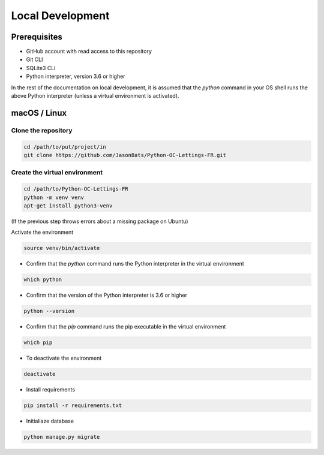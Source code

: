 Local Development
=================

Prerequisites
--------------

- GitHub account with read access to this repository
- Git CLI
- SQLite3 CLI
- Python interpreter, version 3.6 or higher

In the rest of the documentation on local development, it is assumed that the `python` command in your OS shell runs the above Python interpreter (unless a virtual environment is activated).

macOS / Linux
--------------

Clone the repository
~~~~~~~~~~~~~~~~~~~~
.. code-block:: bash

    cd /path/to/put/project/in
    git clone https://github.com/JasonBats/Python-OC-Lettings-FR.git


Create the virtual environment
~~~~~~~~~~~~~~~~~~~~~~~~~~~~~~

.. code-block:: bash

    cd /path/to/Python-OC-Lettings-FR
    python -m venv venv
    apt-get install python3-venv

(If the previous step throws errors about a missing package on Ubuntu)

Activate the environment

.. code-block:: bash

    source venv/bin/activate

- Confirm that the `python` command runs the Python interpreter in the virtual environment

.. code-block:: bash

    which python

- Confirm that the version of the Python interpreter is 3.6 or higher

.. code-block:: bash

    python --version
- Confirm that the `pip` command runs the pip executable in the virtual environment

.. code-block:: bash

    which pip

- To deactivate the environment

.. code-block:: bash

    deactivate

- Install requirements

.. code-block:: bash

    pip install -r requirements.txt

- Initialiaze database

.. code-block:: bash

    python manage.py migrate

